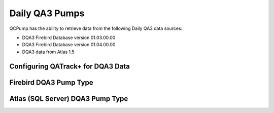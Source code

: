 .. _pump_type-dqa3:

Daily QA3 Pumps
===============

QCPump has the ability to retrieve data from the following Daily QA3 data
sources:

* DQA3 Firebird Database version 01.03.00.00
* DQA3 Firebird Database version 01.04.00.00
* DQA3 data from Atlas 1.5


.. _pump_type-dqa3-qatrack:

Configuring QATrack+ for DQA3 Data
----------------------------------

.. todo:: 

    How to configure QATrack+ to receive pumped data


.. _pump_type-dqa3-fbd:

Firebird DQA3 Pump Type
-----------------------

.. todo::

    Configuring QC Pump to retrieve data stored in Firebird databases



.. _pump_type-dqa3-atlas:

Atlas (SQL Server) DQA3 Pump Type
---------------------------------


.. todo::

    Configuring QC Pump to retrieve data stored in Atlas SQL Server databases

